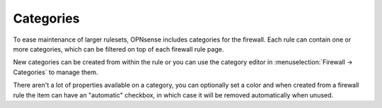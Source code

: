 ===========================
Categories
===========================

To ease maintenance of larger rulesets, OPNsense includes categories for the firewall.
Each rule can contain one or more categories, which can be filtered on top of each firewall rule page.

New categories can be created from within the rule or you can use the category editor in :menuselection:`Firewall -> Categories`
to manage them.

There aren't a lot of properties available on a category, you can optionally set a color and when created from a firewall
rule the item can have an "automatic" checkbox, in which case it will be removed automatically when unused.
